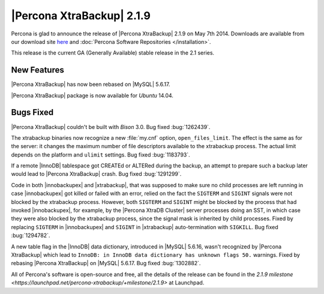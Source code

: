 ================================================================================
|Percona XtraBackup| 2.1.9 
================================================================================

Percona is glad to announce the release of |Percona XtraBackup| 2.1.9 on May
7th 2014. Downloads are available from our download site `here
<http://www.percona.com/downloads/XtraBackup/XtraBackup-2.1.9/>`_ and
:doc:`Percona Software Repositories </installation>`.

This release is the current GA (Generally Available) stable release in the 2.1
series.

New Features
================================================================================
 
|Percona XtraBackup| has now been rebased on |MySQL| 5.6.17.
 
|Percona XtraBackup| package is now available for *Ubuntu* 14.04.

Bugs Fixed
================================================================================

|Percona XtraBackup| couldn't be built with *Bison* 3.0. Bug fixed
:bug:`1262439`.

The xtrabackup binaries now recognize a new :file:`my.cnf` option,
``open_files_limit``. The effect is the same as for the server: it changes
the maximum number of file descriptors available to the xtrabackup process. The
actual limit depends on the platform and ``ulimit`` settings. Bug fixed
:bug:`1183793`.

If a remote |InnoDB| tablespace got CREATEd or ALTERed during the backup, an
attempt to prepare such a backup later would lead to |Percona XtraBackup|
crash. Bug fixed :bug:`1291299`.

Code in both |innobackupex| and |xtrabackup|, that was supposed to make sure no
child processes are left running in case |innobackupex| got killed or failed
with an error, relied on the fact the ``SIGTERM`` and ``SIGINT`` signals were
not blocked by the xtrabackup process. However, both ``SIGTERM`` and ``SIGINT``
might be blocked by the process that had invoked |innobackupex|, for example, by
the |Percona XtraDB Cluster| server processes doing an SST, in which case they
were also blocked by the xtrabackup process, since the signal mask is inherited
by child processes. Fixed by replacing ``SIGTERM`` in |innobackupex| and
``SIGINT`` in |xtrabackup| auto-termination with ``SIGKILL``. Bug fixed
:bug:`1294782`.

A new table flag in the |InnoDB| data dictionary, introduced in |MySQL| 5.6.16,
wasn't recognized by |Percona XtraBackup| which lead to ``InnoDB: in InnoDB data
dictionary has unknown flags 50.`` warnings. Fixed by rebasing |Percona
XtraBackup| on |MySQL| 5.6.17. Bug fixed :bug:`1302882`.

All of Percona's software is open-source and free, all the details of the
release can be found in the `2.1.9 milestone
<https://launchpad.net/percona-xtrabackup/+milestone/2.1.9>` at Launchpad.
